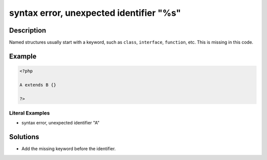 .. _syntax-error,-unexpected-identifier-"%s":

syntax error, unexpected identifier "%s"
----------------------------------------
 
.. meta::
	:description:
		syntax error, unexpected identifier "%s": Named structures usually start with a keyword, such as ``class``, ``interface``, ``function``, etc.
	:og:image: https://php-changed-behaviors.readthedocs.io/en/latest/_static/logo.png
	:og:type: article
	:og:title: syntax error, unexpected identifier &quot;%s&quot;
	:og:description: Named structures usually start with a keyword, such as ``class``, ``interface``, ``function``, etc
	:og:url: https://php-errors.readthedocs.io/en/latest/messages/syntax-error%2C-unexpected-identifier-%22%25s%22.html
	:og:locale: en
	:twitter:card: summary_large_image
	:twitter:site: @exakat
	:twitter:title: syntax error, unexpected identifier "%s"
	:twitter:description: syntax error, unexpected identifier "%s": Named structures usually start with a keyword, such as ``class``, ``interface``, ``function``, etc
	:twitter:creator: @exakat
	:twitter:image:src: https://php-changed-behaviors.readthedocs.io/en/latest/_static/logo.png

.. raw:: html

	<script type="application/ld+json">{"@context":"https:\/\/schema.org","@graph":[{"@type":"WebPage","@id":"https:\/\/php-errors.readthedocs.io\/en\/latest\/tips\/syntax-error,-unexpected-identifier-\"%s\".html","url":"https:\/\/php-errors.readthedocs.io\/en\/latest\/tips\/syntax-error,-unexpected-identifier-\"%s\".html","name":"syntax error, unexpected identifier \"%s\"","isPartOf":{"@id":"https:\/\/www.exakat.io\/"},"datePublished":"Fri, 21 Feb 2025 18:53:43 +0000","dateModified":"Fri, 21 Feb 2025 18:53:43 +0000","description":"Named structures usually start with a keyword, such as ``class``, ``interface``, ``function``, etc","inLanguage":"en-US","potentialAction":[{"@type":"ReadAction","target":["https:\/\/php-tips.readthedocs.io\/en\/latest\/tips\/syntax-error,-unexpected-identifier-\"%s\".html"]}]},{"@type":"WebSite","@id":"https:\/\/www.exakat.io\/","url":"https:\/\/www.exakat.io\/","name":"Exakat","description":"Smart PHP static analysis","inLanguage":"en-US"}]}</script>

Description
___________
 
Named structures usually start with a keyword, such as ``class``, ``interface``, ``function``, etc. This is missing in this code.

Example
_______

.. code-block:: php

   <?php
   
   A extends B {}
   
   ?>


Literal Examples
****************
+ syntax error, unexpected identifier "A"

Solutions
_________

+ Add the missing keyword before the identifier.
